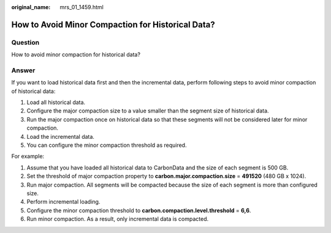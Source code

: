 :original_name: mrs_01_1459.html

.. _mrs_01_1459:

How to Avoid Minor Compaction for Historical Data?
==================================================

Question
--------

How to avoid minor compaction for historical data?

Answer
------

If you want to load historical data first and then the incremental data, perform following steps to avoid minor compaction of historical data:

#. Load all historical data.
#. Configure the major compaction size to a value smaller than the segment size of historical data.
#. Run the major compaction once on historical data so that these segments will not be considered later for minor compaction.
#. Load the incremental data.
#. You can configure the minor compaction threshold as required.

For example:

#. Assume that you have loaded all historical data to CarbonData and the size of each segment is 500 GB.
#. Set the threshold of major compaction property to **carbon.major.compaction.size** = **491520** (480 GB x 1024).
#. Run major compaction. All segments will be compacted because the size of each segment is more than configured size.
#. Perform incremental loading.
#. Configure the minor compaction threshold to **carbon.compaction.level.threshold** = **6,6**.
#. Run minor compaction. As a result, only incremental data is compacted.
